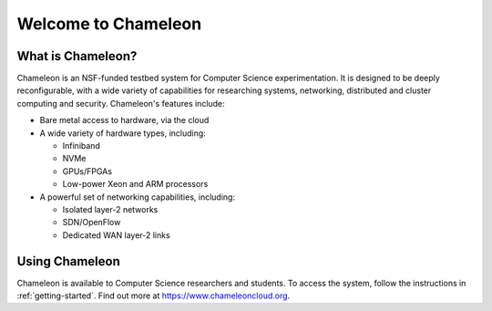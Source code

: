 ====================
Welcome to Chameleon
====================

What is Chameleon?
==================

Chameleon is an NSF-funded testbed system for Computer Science experimentation.
It is designed to be deeply reconfigurable, with a wide variety of capabilities
for researching systems, networking, distributed and cluster computing and
security. Chameleon's features include:

* Bare metal access to hardware, via the cloud
* A wide variety of hardware types, including:

  * Infiniband
  * NVMe
  * GPUs/FPGAs
  * Low-power Xeon and ARM processors

* A powerful set of networking capabilities, including:

  * Isolated layer-2 networks
  * SDN/OpenFlow
  * Dedicated WAN layer-2 links

Using Chameleon
===============

Chameleon is available to Computer Science researchers and students. To access
the system, follow the instructions in :ref:`getting-started`. Find out more at
https://www.chameleoncloud.org.
